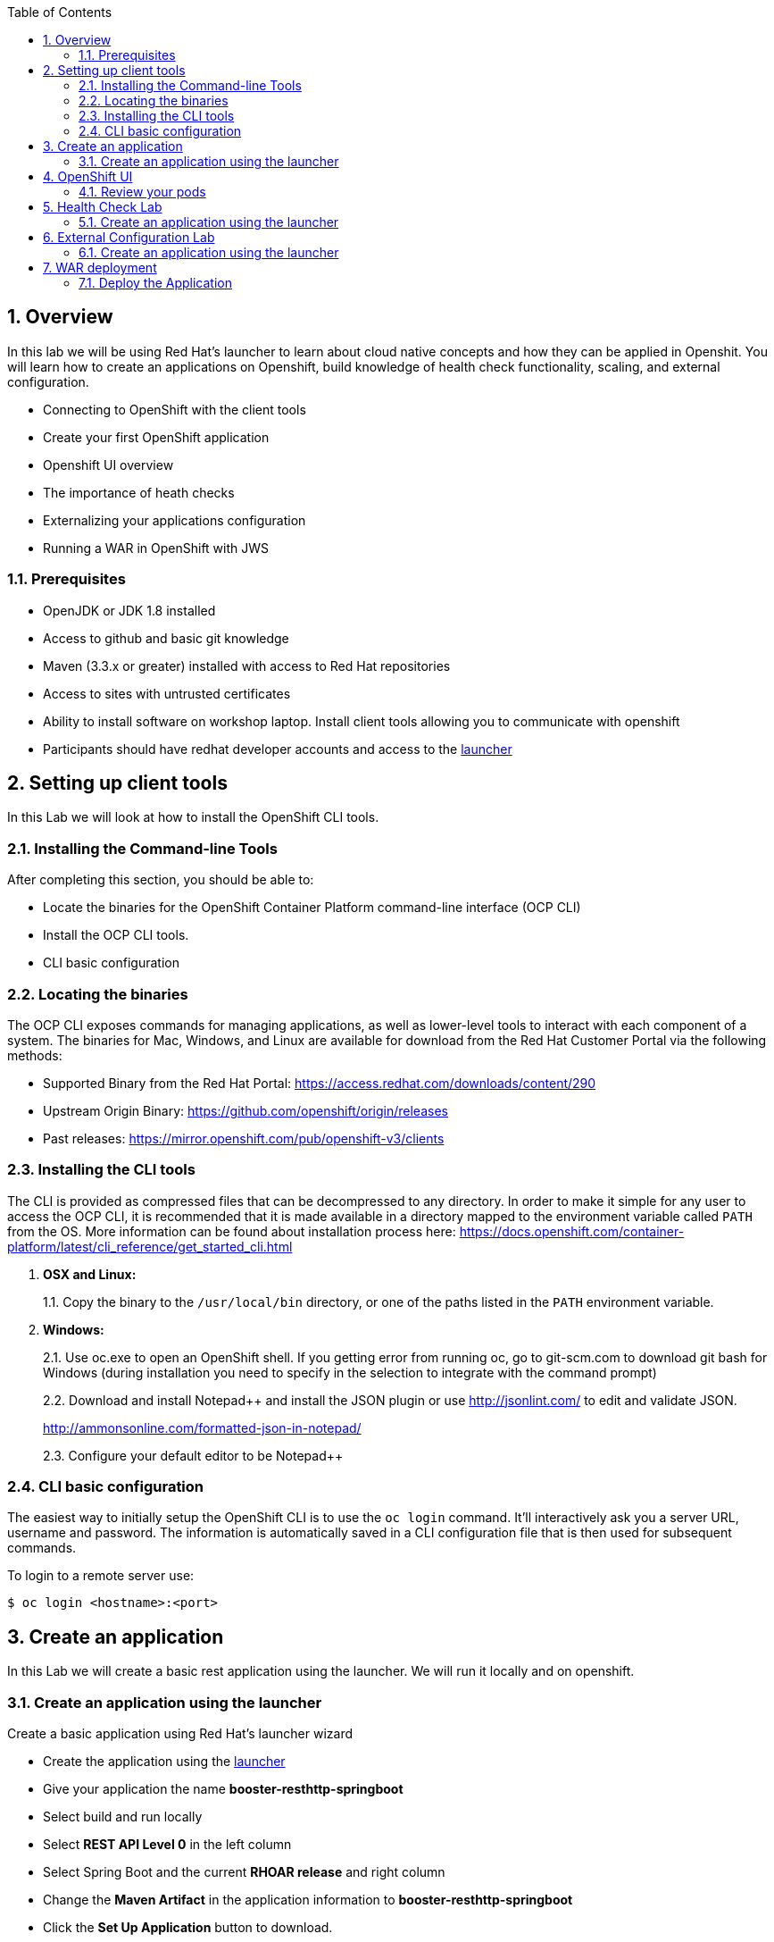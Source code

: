 :toc:

:sectnums:
== Overview
In this lab we will be using Red Hat's launcher to learn about cloud native concepts and how they can be applied in Openshit.  You will learn how to create an applications on Openshift, build knowledge of health check functionality, scaling, and external configuration.

* Connecting to OpenShift with the client tools
* Create your first OpenShift application
* Openshift UI overview 
* The importance of heath checks 
* Externalizing your applications configuration
* Running a WAR in OpenShift with JWS

=== Prerequisites

* OpenJDK or JDK 1.8 installed
* Access to github and basic git knowledge
* Maven (3.3.x or greater) installed with access to Red Hat repositories
* Access to sites with untrusted certificates
* Ability to install software on workshop laptop.  Install client tools allowing you to communicate with openshift
* Participants should have redhat developer accounts and access to the https://developers.redhat.com/launch/[launcher] 

== Setting up client tools

In this Lab we will look at how to install the OpenShift CLI tools.

=== Installing the Command-line Tools

After completing this section, you should be able to:

* Locate the binaries for the OpenShift Container Platform command-line
interface (OCP CLI)
* Install the OCP CLI tools.
* CLI basic configuration

=== Locating the binaries

The OCP CLI exposes commands for managing applications, as well as
lower-level tools to interact with each component of a system. The
binaries for Mac, Windows, and Linux are available for download from the
Red Hat Customer Portal via the following methods:

* Supported Binary from the Red Hat Portal: https://access.redhat.com/downloads/content/290
* Upstream Origin Binary: https://github.com/openshift/origin/releases
* Past releases: https://mirror.openshift.com/pub/openshift-v3/clients

=== Installing the CLI tools 

The CLI is provided as compressed files that can be decompressed to any
directory. In order to make it simple for any user to access the OCP
CLI, it is recommended that it is made available in a directory mapped
to the environment variable called `PATH` from the OS. More information
can be found about installation process here:
https://docs.openshift.com/container-platform/latest/cli_reference/get_started_cli.html

1.  *OSX and Linux:*
+
1.1. Copy the binary to the `/usr/local/bin` directory, or one of the
paths listed in the `PATH` environment variable.
2.  *Windows:*
+
2.1. Use oc.exe to open an OpenShift shell. If you getting error from
running oc, go to git-scm.com to download git bash for Windows (during
installation you need to specify in the selection to integrate with the
command prompt)
+
2.2. Download and install Notepad++ and install the JSON plugin or use
http://jsonlint.com/ to edit and validate JSON.
+
http://ammonsonline.com/formatted-json-in-notepad/
+
2.3. Configure your default editor to be Notepad++

=== CLI basic configuration

The easiest way to initially setup the OpenShift CLI is to use the
`oc login` command. It’ll interactively ask you a server URL, username
and password. The information is automatically saved in a CLI
configuration file that is then used for subsequent commands.

To login to a remote server use:

[source,shell]
----
$ oc login <hostname>:<port>
----

== Create an application

In this Lab we will create a basic rest application using the launcher.  We will run it locally and on openshift.

=== Create an application using the launcher

Create a basic application using Red Hat's launcher wizard

* Create the application using the https://developers.redhat.com/launch/wizard[launcher]
* Give your application the name *booster-resthttp-springboot*
* Select build and run locally
* Select *REST API Level 0*  in the left column
* Select Spring Boot and the current *RHOAR release* and right column
* Change the *Maven Artifact* in the application information to *booster-resthttp-springboot*
* Click the *Set Up Application* button to download.
* Create a root folder and unzip the application in it
* Inside the folder you will see a README.adoc file 
follow the instructions in it

NOTE: the application can be found in the https://github.com/craigivy/cloud-native-fundamentals/tree/master/3-create-application[3-create-application] directory

== OpenShift UI

In this Lab we will walk through the openshift UI base on the service you created in the previous step

=== Review your pods

* Log into the openshift UI
* Select your project from the list on the right

==== Builds
* In the *Builds > Builds* section, notice the build you created earlier
* In the *Builds > Images* section, notice the image you created

==== Applications
* In the *Applications > Services* section notice the service you created.
A service serves as an internal load balancer. It identifies a set of replicated pods in order to proxy the connections it receives to them. Backing pods can be added to or removed from a service arbitrarily while the service remains consistently available, enabling anything that depends on the service to refer to it at a consistent address. The default service clusterIP addresses are from the OpenShift Container Platform internal network and they are used to permit pods to access each other.
* In the *Applications > Routes* section notice the routes you created.
An OpenShift Container Platform route exposes a service at a host name, such as www.example.com, so that external clients can reach it by name.
* Go to the *Overview* section, click on the pod that was created
* Click on the logs tab notice you will see a familar set of logs.
* Click on the terminal tab and run the commands, notice the uber jar is in the container and its process is running

[source,shell]
----
$ ls /deployments
$ ps -ef
----

== Health Check Lab

In this Lab we use an application from the launcher to show the value of the health check.

=== Create an application using the launcher

Create a basic application using Red Hat's launcher wizard

* Create the application using the https://developers.redhat.com/launch/wizard[launcher]
* Give your application the name *booster-health-check-spr*
* Select build and run locally
* Select *Health Check* in the left column
* Select Spring Boot and the current *RHOAR release* and right column
* Change the *Maven Artifact* in the application information to *booster-health-check-spr*
* Click the *Set Up Application* button to download.
* Create a root folder and unzip the application in it

* Inside the folder you will see a README.adoc file 
follow the instructions in it

NOTE: the application can be found in the https://github.com/craigivy/cloud-native-fundamentals/tree/master/5-health[5-health] directory

== External Configuration Lab

In this Lab we use an application from the launcher to demonstrate how configmaps can be used to externalize configuration

=== Create an application using the launcher

Create a basic application using Red Hat's launcher wizard

* Create the application using the https://developers.redhat.com/launch/wizard[launcher]
* Give your application the name *booster-configmap-spring-boot*
* Select build and run locally
* Select *Externalized Configuration*  in the left column
* Select Spring Boot and the current *RHOAR release* and right column
* Verify the *Maven Artifact* in the application information is set to *booster-configmap-spring-boot*
* Click the *Set Up Application* button to download.
* Create a root folder and unzip the application in it

* Inside the folder you will see a README.adoc file 
follow the instructions in it

NOTE: the application can be found in the https://github.com/craigivy/cloud-native-fundamentals/tree/master/6-config[6-config] directory

== WAR deployment
In this lab we will deploy a WAR into openshift using JWS

=== Deploy the Application
* Use the application found in the https://github.com/craigivy/cloud-native-fundamentals/tree/master/7-jws[7-jws] folder
* Follow the instructions in the README.adoc